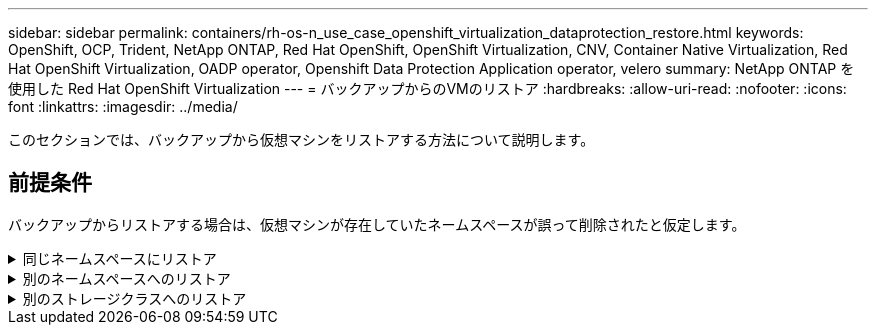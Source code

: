 ---
sidebar: sidebar 
permalink: containers/rh-os-n_use_case_openshift_virtualization_dataprotection_restore.html 
keywords: OpenShift, OCP, Trident, NetApp ONTAP, Red Hat OpenShift, OpenShift Virtualization, CNV, Container Native Virtualization, Red Hat OpenShift Virtualization, OADP operator, Openshift Data Protection Application operator, velero 
summary: NetApp ONTAP を使用した Red Hat OpenShift Virtualization 
---
= バックアップからのVMのリストア
:hardbreaks:
:allow-uri-read: 
:nofooter: 
:icons: font
:linkattrs: 
:imagesdir: ../media/


[role="lead"]
このセクションでは、バックアップから仮想マシンをリストアする方法について説明します。



== 前提条件

バックアップからリストアする場合は、仮想マシンが存在していたネームスペースが誤って削除されたと仮定します。

.同じネームスペースにリストア
[%collapsible]
====
作成したバックアップからリストアするには、Restore Custom Resource（CR）を作成する必要があります。名前とリストア元のバックアップの名前を指定し、restorePVをtrueに設定する必要があります。に示すように、追加のパラメータを設定できます link:https://docs.openshift.com/container-platform/4.14/backup_and_restore/application_backup_and_restore/backing_up_and_restoring/restoring-applications.html["ドキュメント"]。[作成]ボタンをクリックします。

image:redhat_openshift_OADP_restore_image1.jpg["リストアCRの作成"]

....
apiVersion: velero.io/v1
kind: Restore
metadata:
  name: restore1
  namespace: openshift-adp
spec:
  backupName: backup1
  restorePVs: true
....
フェーズが完了と表示されると、仮想マシンがスナップショット作成時の状態にリストアされたことがわかります。（VMの実行中にバックアップが作成された場合、バックアップからVMをリストアすると、リストアされたVMが起動して実行状態になります）。VMが同じネームスペースにリストアされます。

image:redhat_openshift_OADP_restore_image2.jpg["リストア完了"]

====
.別のネームスペースへのリストア
[%collapsible]
====
VMを別のネームスペースにリストアするには、Restore CRのYAML定義でnamespaceMappingを指定します。

次のYAMLファイルの例では、バックアップがvirtual-machines-demoネームスペースに作成されたときに、VMとそのディスクをvirtual-machines-demoネームスペースにリストアするためのRestore CRが作成されます。

....
apiVersion: velero.io/v1
kind: Restore
metadata:
  name: restore-to-different-ns
  namespace: openshift-adp
spec:
  backupName: backup
  restorePVs: true
  includedNamespaces:
  - virtual-machines-demo
  namespaceMapping:
    virtual-machines-demo: virtual-machines
....
フェーズが完了と表示されると、仮想マシンがスナップショット作成時の状態にリストアされたことがわかります。（VMの実行中にバックアップが作成された場合、バックアップからVMをリストアすると、リストアされたVMが起動して実行状態になります）。YAMLで指定された別のネームスペースにVMがリストアされます。

image:redhat_openshift_OADP_restore_image3.jpg["新しいネームスペースへのリストアが完了しました"]

====
.別のストレージクラスへのリストア
[%collapsible]
====
Veleroには、JSONパッチを指定してリストア時にリソースを変更する一般的な機能が用意されています。JSONのパッチは、リストア前にリソースに適用されます。JSONパッチはConfigMapで指定され、ConfigMapはrestoreコマンドで参照されます。この機能を使用すると、別のストレージクラスを使用してリストアを実行できます。

次の例では、仮想マシンの作成時にONTAP-NASをディスクのストレージクラスとして使用しています。backup1という名前の仮想マシンのバックアップが作成されます。

image:redhat_openshift_OADP_restore_image4.jpg["ONTAP-NASを使用するVM"]

image:redhat_openshift_OADP_restore_image5.jpg["VMバックアップONTAP-NAS"]

VMを削除して、VMの損失をシミュレートします。

別のストレージクラス（ontap-nas-ecoストレージクラスなど）を使用してVMをリストアするには、次の2つの手順を実行する必要があります。

**ステップ1 **

次のように、OpenShift-ADPネームスペースに構成マップ（コンソール）を作成します。スクリーンショットのように詳細を入力します。Select namespace：OpenShift-ADP Name：change-storage-class-config（任意の名前を指定できます）Key：change-storage-class-config.yaml：value：

....
version: v1
    resourceModifierRules:
    - conditions:
         groupResource: persistentvolumeclaims
         resourceNameRegex: "^rhel*"
         namespaces:
         - virtual-machines-demo
      patches:
      - operation: replace
        path: "/spec/storageClassName"
        value: "ontap-nas-eco"
....
image:redhat_openshift_OADP_restore_image6.jpg["構成マップUI"]

設定マップオブジェクトは次のようになります（CLI）。

image:redhat_openshift_OADP_restore_image7.jpg["設定マップCLIセッテイマップCLI"]

この設定マップは、リストアの作成時にリソース修飾子ルールを適用します。RHELで始まるすべての永続ボリューム要求に対して、ストレージクラス名をontap-nas-ecoに置き換えるパッチを適用します。

**ステップ2 **

VMをリストアするには、Velero CLIから次のコマンドを使用します。

....
#velero restore create restore1 --from-backup backup1 --resource-modifier-configmap change-storage-class-config -n openshift-adp
....
VMが、ストレージクラスontap-nas-ecoを使用して作成されたディスクと同じネームスペースにリストアされます。

image:redhat_openshift_OADP_restore_image8.jpg["VMリストアontap-nas-eco"]

====
